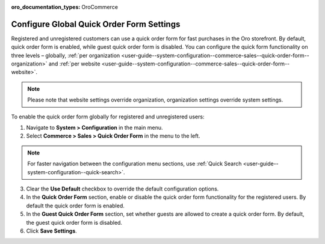 :oro_documentation_types: OroCommerce

.. _user-guide--system-configuration--commerce-sales--quick-order-form--global:
.. _user-guide--system-configuration--commerce-sales--quick-order-form:


Configure Global Quick Order Form Settings
==========================================

Registered and unregistered customers can use a quick order form for fast purchases in the Oro storefront. By default, quick order form is enabled, while guest quick order form is disabled. You can configure the quick form functionality on three levels – globally, :ref:`per organization <user-guide--system-configuration--commerce-sales--quick-order-form--organization>` and :ref:`per website <user-guide--system-configuration--commerce-sales--quick-order-form--website>`.

.. note:: Please note that website settings override organization, organization settings override system settings.

.. begin_quick_order_form

To enable the quick order form globally for registered and unregistered users:

1. Navigate to **System > Configuration** in the main menu.
2. Select **Commerce > Sales > Quick Order Form** in the menu to the left.

.. note::
   For faster navigation between the configuration menu sections, use :ref:`Quick Search <user-guide--system-configuration--quick-search>`.

.. image:: /user/img/system/config_commerce/sales/QOFGlobal.png
   :alt: Global quick order form configuration

3. Clear the **Use Default** checkbox to override the default configuration options.

4. In the **Quick Order Form** section, enable or disable the quick order form functionality for the registered users. By default the quick order form is enabled.

5. In the **Guest Quick Order Form** section, set whether guests are allowed to create a quick order form. By default, the guest quick order form is disabled.

6. Click **Save Settings**.

.. finish_quick_order_form